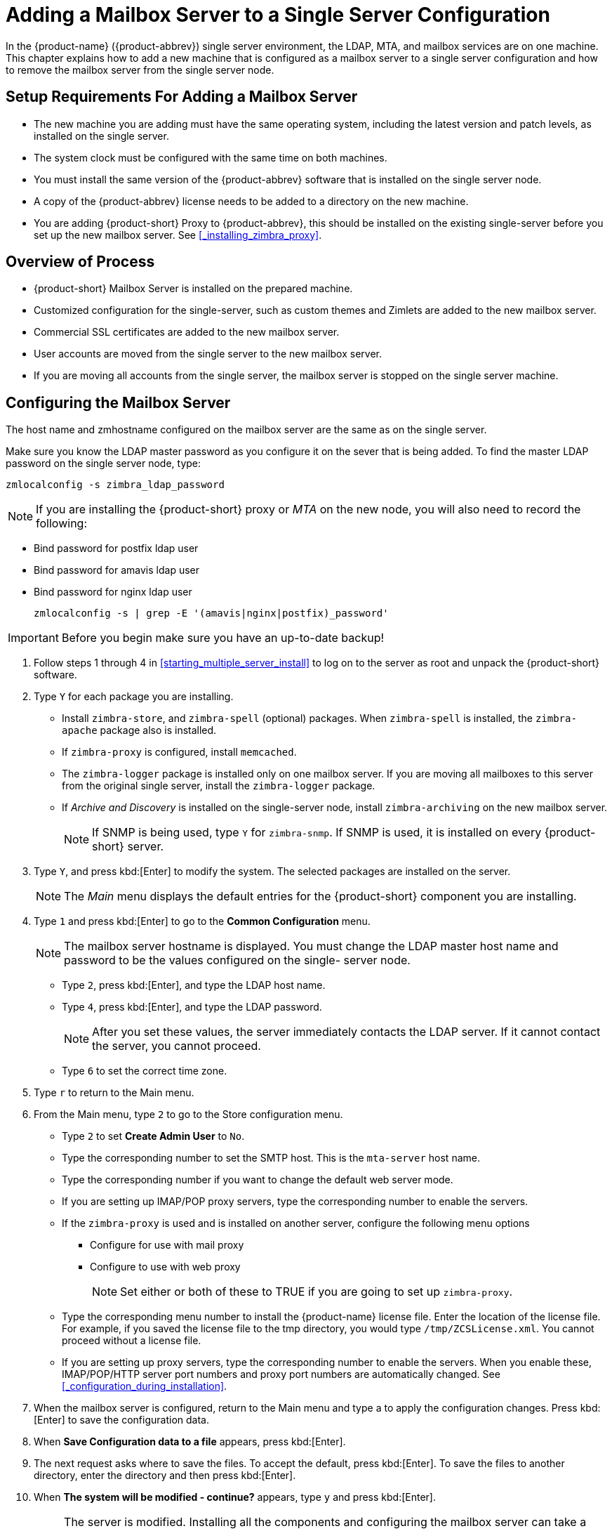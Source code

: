 [[multi-server-adding-mailbox]]
= Adding a Mailbox Server to a Single Server Configuration

In the {product-name} ({product-abbrev}) single server environment, the LDAP, MTA, and mailbox services are on one machine.
This chapter explains how to add a new machine that is configured as a mailbox server to a single server configuration and how to remove the mailbox server from the single server node.

== Setup Requirements For Adding a Mailbox Server

* The new machine you are adding must have the same operating system, including the latest version and patch levels, as installed on the single server.
* The system clock must be configured with the same time on both machines.
* You must install the same version of the {product-abbrev} software that is installed on the single server node.
* A copy of the {product-abbrev} license needs to be added to a directory on the new machine.
* You are adding {product-short} Proxy to {product-abbrev}, this should be installed on the existing single-server before you set up the new mailbox server. See <<_installing_zimbra_proxy>>.


== Overview of Process

* {product-short} Mailbox Server is installed on the prepared machine.
* Customized configuration for the single-server, such as custom themes and Zimlets are added to the new mailbox server.
* Commercial SSL certificates are added to the new mailbox server.
* User accounts are moved from the single server to the new mailbox server.
* If you are moving all accounts from the single server, the mailbox server is stopped on the single server machine.


== Configuring the Mailbox Server

The host name and zmhostname configured on the mailbox server are the same as on the single server.

Make sure you know the LDAP master password as you configure it on the sever that is being added.
To find the master LDAP password on the single server node, type:

----
zmlocalconfig -s zimbra_ldap_password
----

NOTE: If you are installing the {product-short} proxy or _MTA_ on the new node, you will also need to record the following:

* Bind password for postfix ldap user
* Bind password for amavis ldap user
* Bind password for nginx ldap user
+

----
zmlocalconfig -s | grep -E '(amavis|nginx|postfix)_password'
----

IMPORTANT: Before you begin make sure you have an up-to-date backup!

. Follow steps 1 through 4 in <<starting_multiple_server_install>> to log on to the server as root and unpack the {product-short} software.
. Type `Y` for each package you are installing.
** Install `zimbra-store`, and `zimbra-spell` (optional) packages. When `zimbra-spell` is installed, the `zimbra-apache` package also is installed.
** If `zimbra-proxy` is configured, install `memcached`.
** The `zimbra-logger` package is installed only on one mailbox server.
If you are moving all mailboxes to this server from the original single server, install the `zimbra-logger` package.
** If _Archive and Discovery_ is installed on the single-server node, install `zimbra-archiving` on the new mailbox server.
+

NOTE: If SNMP is being used, type `Y` for `zimbra-snmp`. If SNMP is used, it is installed on every {product-short} server.

. Type `Y`, and press kbd:[Enter] to modify the system. The selected packages are installed on the server.
+

NOTE: The _Main_ menu displays the default entries for the {product-short} component you are installing.

. Type `1` and press kbd:[Enter] to go to the *Common Configuration* menu.
+

NOTE: The mailbox server hostname is displayed. You must change the LDAP master host name and password to be the values configured on the single- server node.

** Type `2`, press kbd:[Enter], and type the LDAP host name.
** Type `4`, press kbd:[Enter], and type the LDAP password.
+

NOTE: After you set these values, the server immediately contacts the LDAP server. If it cannot contact the server, you cannot proceed.

** Type `6` to set the correct time zone.
. Type `r` to return to the Main menu.
. From the Main menu, type `2` to go to the Store configuration menu.
** Type `2` to set **Create Admin User** to `No`.
** Type the corresponding number to set the SMTP host. This is the `mta-server` host name.
** Type the corresponding number if you want to change the default web server mode.
** If you are setting up IMAP/POP proxy servers, type the corresponding number to enable the servers.
** If the `zimbra-proxy` is used and is installed on another server, configure the following menu options
*** Configure for use with mail proxy
*** Configure to use with web proxy
+

NOTE: Set either or both of these to TRUE if you are going to set up `zimbra-proxy`.

** Type the corresponding menu number to install the {product-name} license file.
Enter the location of the license file. For example, if you saved the license file to the tmp directory, you would type `/tmp/ZCSLicense.xml`.
You cannot proceed without a license file.
** If you are setting up proxy servers, type the corresponding number to enable the servers. When you enable these, IMAP/POP/HTTP server port numbers and proxy port numbers are automatically changed. See <<_configuration_during_installation>>.
. When the mailbox server is configured, return to the Main menu and type a to apply the configuration changes. Press kbd:[Enter] to save the configuration data.
. When *Save Configuration data to a file* appears, press kbd:[Enter].
. The next request asks where to save the files. To accept the default, press kbd:[Enter]. To save the files to another directory, enter the directory and then press kbd:[Enter].
. When *The system will be modified - continue?* appears, type `y` and press kbd:[Enter].
+

NOTE: The server is modified. Installing all the components and configuring the mailbox server can take a few minutes. This includes installing SSL certificates, setting passwords, setting ports, installing skins and Zimlets, setting time zone preferences, and starting the servers, among other processes.
+
. When *Configuration complete - press return to exit* displays, press kbd:[Enter].

The installation of the mailbox server is complete.

== Adding Customized Features

Any customizing of themes, or Zimlets, and any signed certificates stored on the single-server must be added to the new mailbox
server. See the {product-admin-guide} for information about adding the customized features.

== Testing the Configuration

To make sure that the new mail store server is correctly configured, create a new user on the new mailbox server and log into the account to verify that your configuration is correct. See <<_provisioning_accounts>>.

== Move Mailboxes

The command, `zmmboxmove`, is run to move user accounts from the mailbox server on the single-sever node to the new mailbox server.

You can set global options to exclude items from the mailbox move. See the {product-admin-guide} User Accounts chapter for more information about the mailbox move feature.

Move the following types of mailboxes:

* User accounts.
* Admin mailboxes. If you do not move the admin mailbox, you cannot log into the {product-name} Web Client.
* Spam and ham mailboxes.

NOTE: If you were using _Archive and Discovery_ on the single server mailbox, move the archival mailboxes as well.

=== Move Mailboxes Using CLI `zmmboxmove`

. To move a mailbox to a new server
+

----
zmmboxmove -a <email@address> --from <servername> --to <servername>
----

. To verify that the content of the mailbox was moved successfully, go to the administration console, select the account that was
moved. Click *View Mail* on the toolbar. When the account opens, verify that the account’s content is displayed and can be opened.
. Purge the mailbox from the old server:
+

----
zmpurgeoldmbox -a <email@address> -s <oldservername>
----

== Turn Off Mailbox Server on Single-Server Node

When all mailboxes have moved from the single-server node to the new mailbox server node, disable the Mailbox services on the original single-server machine.

. On the original single-server node, disable the following mailbox server components:
+

[cols=">10%,<90%"]
|====
|mailbox   |`zmprov -l ms <singleserver.com> +++--+++ -zimbraServiceEnabled mailbox`
|logger    |`zmprov -l ms <singleserver.com> +++--+++ -zimbraServiceEnabled logger`
|stats     |`zmprov -l ms <singleserver.com> +++--+++ -zimbraServiceEnabled stats`
|spell     |`zmprov -l ms <singleserver.com> +++--+++ -zimbraServiceEnabled spell`
|convertd  |`zmprov -l ms <singleserver.com> +++--+++ -zimbraServiceEnabled convertd`
|====

** If archiving was installed, disable it as well:
+

----
zmprov -l ms <singleserver.com> -- -zimbraServiceEnabled archiving
----

[start=2]
. After the mailbox services are disabled, verify that antispam, antivirus, ldap, mta, snmp, proxy, and memcached are the only services on the original single-server node.
+

----
zmprov -l gs <singleserver.com> | grep -i serviceenabled
----
